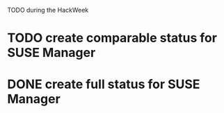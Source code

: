 TODO during the HackWeek

* TODO create comparable status for SUSE Manager
* DONE create full status for SUSE Manager
